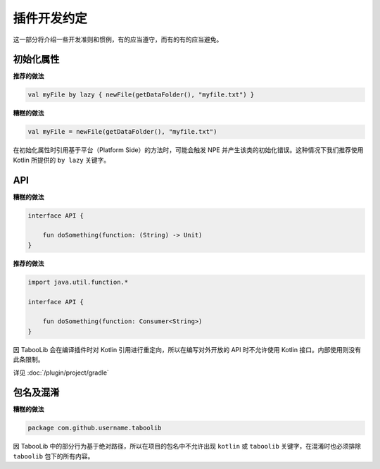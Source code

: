 ===========
插件开发约定
===========

这一部分将介绍一些开发准则和惯例，有的应当遵守，而有的有的应当避免。

初始化属性
==========

**推荐的做法**

.. code-block:: kotlin

    val myFile by lazy { newFile(getDataFolder(), "myfile.txt") }

**糟糕的做法**

.. code-block:: kotlin

    val myFile = newFile(getDataFolder(), "myfile.txt")

在初始化属性时引用基于平台（Platform Side）的方法时，可能会触发 NPE 并产生该类的初始化错误。这种情况下我们推荐使用 Kotlin 所提供的 ``by lazy`` 关键字。

API
=====

**糟糕的做法**

.. code-block:: kotlin

    interface API {

        fun doSomething(function: (String) -> Unit)
    }

**推荐的做法**

.. code-block:: kotlin

    import java.util.function.*

    interface API {

        fun doSomething(function: Consumer<String>)
    }

因 TabooLib 会在编译插件时对 Kotlin 引用进行重定向，所以在编写对外开放的 API 时不允许使用 Kotlin 接口。内部使用则没有此条限制。

详见 :doc:`/plugin/project/gradle`

包名及混淆
==========

**糟糕的做法**

.. code-block:: kotlin

    package com.github.username.taboolib

因 TabooLib 中的部分行为基于绝对路径，所以在项目的包名中不允许出现 ``kotlin`` 或 ``taboolib`` 关键字，在混淆时也必须排除 ``taboolib`` 包下的所有内容。